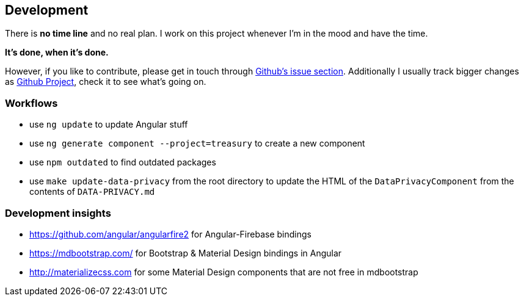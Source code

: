 == Development
There is *no time line* and no real plan. I work on this project whenever I'm in the mood and have the time.

*It's done, when it's done.*

However, if you like to contribute, please get in touch through https://github.com/dArignac/treasury/issues[Github's issue section]. Additionally I usually track bigger changes as https://github.com/dArignac/treasury/projects[Github Project], check it to see what's going on.

=== Workflows
* use `ng update` to update Angular stuff
* use `ng generate component --project=treasury` to create a new component
* use `npm outdated` to find outdated packages
* use `make update-data-privacy` from the root directory to update the HTML of the `DataPrivacyComponent` from the contents of `DATA-PRIVACY.md`

=== Development insights
* https://github.com/angular/angularfire2 for Angular-Firebase bindings
* https://mdbootstrap.com/ for Bootstrap & Material Design bindings in Angular
* http://materializecss.com for some Material Design components that are not free in mdbootstrap